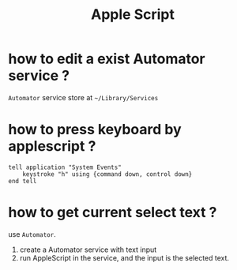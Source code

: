#+TITLE: Apple Script


* how to edit a exist Automator service ?
  =Automator= service store at =~/Library/Services=

* how to press keyboard by applescript ?
  #+NAME: press "Ctrl+Cmd + h"
  #+BEGIN_SRC AppleScript
tell application "System Events"
	keystroke "h" using {command down, control down}
end tell
  #+END_SRC

* how to get current select text ?
  use =Automator=.

  1. create a Automator service with text input
  2. run AppleScript in the service, and the input is the selected text.
